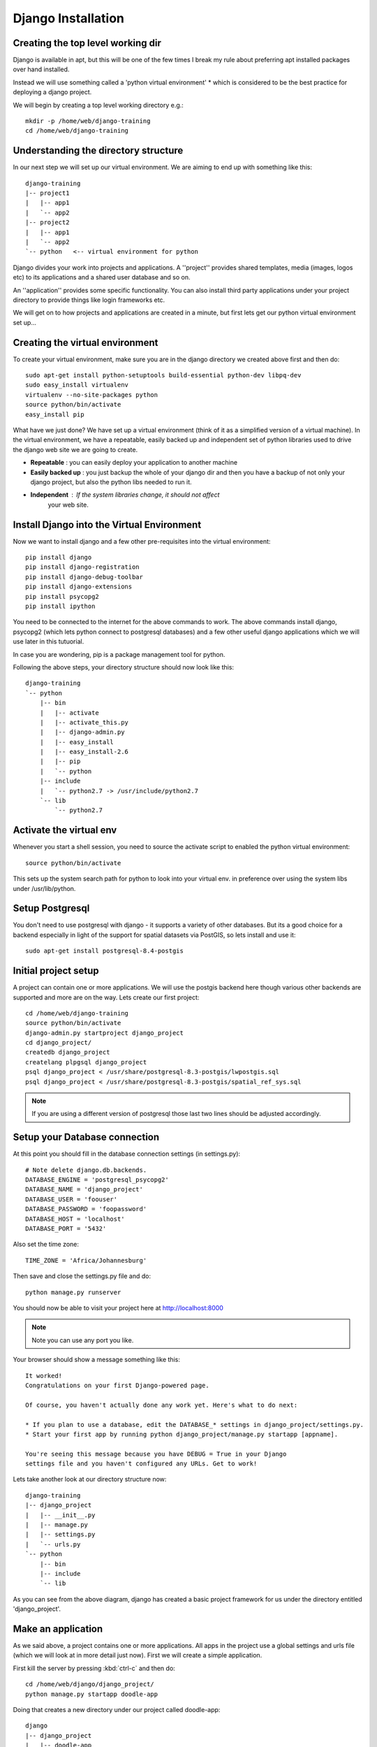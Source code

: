 Django Installation
===================

Creating the top level working dir
----------------------------------

Django is available in apt, but this will be one of the few times I break my
rule about preferring apt installed packages over hand installed.

Instead we will use something called a 'python virtual environment' * which is 
considered to be the best practice for deploying a django project.

We will begin by creating a top level working directory e.g.::

   mkdir -p /home/web/django-training
   cd /home/web/django-training


Understanding the directory structure
-------------------------------------

In our next step we will set up our virtual environment. We are aiming to end up 
with something like this::

   django-training
   |-- project1
   |   |-- app1
   |   `-- app2
   |-- project2
   |   |-- app1
   |   `-- app2
   `-- python   <-- virtual environment for python

Django divides your work into projects and applications. A ''project'' provides 
shared templates, media (images, logos etc) to its applications and a shared
user database and so on.

An ''application'' provides some specific functionality. You can also install 
third party applications under your project directory to provide things like 
login frameworks etc.

We will get on to how projects and applications are created in a minute, but first 
lets get our python virtual environment set up...

Creating the virtual environment
--------------------------------

To create your virtual environment, make sure you are in the 
django directory we created above first and then do::

   sudo apt-get install python-setuptools build-essential python-dev libpq-dev
   sudo easy_install virtualenv
   virtualenv --no-site-packages python
   source python/bin/activate
   easy_install pip
          

What have we just done? We have set up a virtual environment (think of it 
as a simplified version of a virtual machine). In the virtual environment,
we have a repeatable, easily backed up and independent set of python 
libraries used to drive the django web site we are going to create.

+ **Repeatable** : you can easily deploy your application to another machine
+ **Easily backed up** : you just backup the whole of your django dir and
  then you have a backup of not only your django project, but also 
  the python libs needed to run it.
+ **Independent** : If the system libraries change, it should not affect 
     your web site.

Install Django into the Virtual Environment
-------------------------------------------


Now we want to install django and a few other pre-requisites into the 
virtual environment::

   pip install django
   pip install django-registration
   pip install django-debug-toolbar
   pip install django-extensions
   pip install psycopg2
   pip install ipython


You need to be connected to the internet for the above commands to work. 
The above commands install django, psycopg2 (which lets python connect to 
postgresql databases) and a few other useful django applications which 
we will use later in this tutuorial.

In case you are wondering, pip is a package management tool for python.

Following the above steps, your directory structure should now look like this::

   django-training
   `-- python
       |-- bin
       |   |-- activate
       |   |-- activate_this.py
       |   |-- django-admin.py
       |   |-- easy_install
       |   |-- easy_install-2.6
       |   |-- pip
       |   `-- python
       |-- include
       |   `-- python2.7 -> /usr/include/python2.7
       `-- lib
           `-- python2.7


Activate the virtual env
------------------------

Whenever you start a shell session, you need to source the activate script to
enabled the python virtual environment::

   source python/bin/activate


This sets up the system search path for python to look into your virtual env. 
in preference over using the system libs under /usr/lib/python.

Setup Postgresql
----------------

You don't need to use postgresql with django - it supports a variety of 
other databases. But its a good choice for a backend especially in light 
of the support for spatial datasets via PostGIS, so lets install and use it::
   
   sudo apt-get install postgresql-8.4-postgis


Initial project setup
---------------------

A project can contain one or more applications. We will use 
the postgis backend here though various other backends are 
supported and more are on the way. Lets create our first project::

   cd /home/web/django-training
   source python/bin/activate
   django-admin.py startproject django_project
   cd django_project/
   createdb django_project
   createlang plpgsql django_project
   psql django_project < /usr/share/postgresql-8.3-postgis/lwpostgis.sql
   psql django_project < /usr/share/postgresql-8.3-postgis/spatial_ref_sys.sql 

.. note:: If you are using a different version of postgresql those last two
   lines should be adjusted accordingly.


Setup your Database connection
------------------------------

At this point you should fill in the database connection settings (in settings.py)::

   # Note delete django.db.backends.
   DATABASE_ENGINE = 'postgresql_psycopg2'
   DATABASE_NAME = 'django_project'
   DATABASE_USER = 'foouser'
   DATABASE_PASSWORD = 'foopassword'
   DATABASE_HOST = 'localhost'
   DATABASE_PORT = '5432'

Also set the time zone::
   
   TIME_ZONE = 'Africa/Johannesburg'


Then save and close the settings.py file and do::
   
   python manage.py runserver

You should now be able to visit your project here at http://localhost:8000

.. note:: Note you can use any port you like.

Your browser should show a message something like this::

   It worked!
   Congratulations on your first Django-powered page.
   
   Of course, you haven't actually done any work yet. Here's what to do next:

   * If you plan to use a database, edit the DATABASE_* settings in django_project/settings.py.
   * Start your first app by running python django_project/manage.py startapp [appname].

   You're seeing this message because you have DEBUG = True in your Django
   settings file and you haven't configured any URLs. Get to work!


Lets take another look at our directory structure now::

   django-training
   |-- django_project
   |   |-- __init__.py
   |   |-- manage.py
   |   |-- settings.py
   |   `-- urls.py
   `-- python
       |-- bin
       |-- include
       `-- lib

As you can see from the above diagram, django has created a basic project 
framework for us under the directory entitled 'django_project'.

Make an application
-------------------

As we said above, a project contains one or more applications. All apps in the
project use a global settings and urls file (which we will look at in more
detail just now). First we will create a simple application.

First kill the server by pressing :kbd:`ctrl-c` and then do::

   cd /home/web/django/django_project/
   python manage.py startapp doodle-app

Doing that creates a new directory under our project called doodle-app::

   django
   |-- django_project
   |   |-- doodle-app
   |   |   |-- __init__.py
   |   |   |-- models.py
   |   |   |-- tests.py
   |   |   `-- views.py
   |   |-- __init__.py
   |   |-- __init__.pyc
   |   |-- manage.py
   |   |-- settings.py
   |   |-- settings.pyc
   |   `-- urls.py
   `-- python
       |-- bin
       |   |-- activate
       |-- include
       `-- lib

You can see the creation of our doodle app introduced some new 
files into our directory tree:

* **models.py** - where we define our models
* **views.py** - where we define our views

Where is the controller? **urls.py** in the top level project dir is our
controller - it decodes urls and sends requests on to the correct view class.

Now we have an application - we can visit it like this:

Make sure the test server is running first::
   
   cd /home/web/django-training/django_project/
   source ../python/bin/activate
   python manage.py runserver

.. note:: The source and cd commands above are only needed if you have started 
   a new shell session and or changed to a different directory in the meantime.


Now point your browser at the app : http://localhost:8000/doodle-app/

You should see a basic placeholder message.

Congratulations! You just made your first django app. In the lessons that
follow we will customise the application in various ways and learn about django
architecture in the process.
